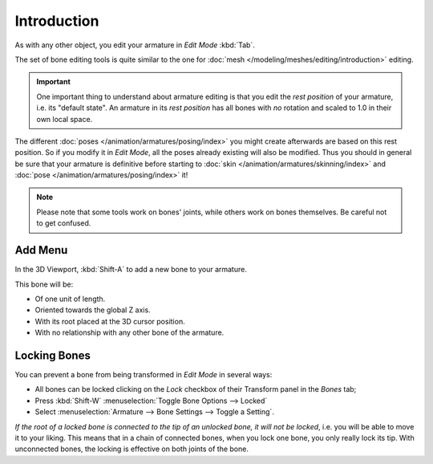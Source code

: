 
************
Introduction
************

As with any other object, you edit your armature in *Edit Mode* :kbd:`Tab`.

The set of bone editing tools is quite similar to the one for
:doc:`mesh </modeling/meshes/editing/introduction>` editing.

.. important::

   One important thing to understand about armature editing is that you
   edit the *rest position* of your armature, i.e. its "default state".
   An armature in its *rest position* has all bones with *no* rotation and scaled to 1.0 in their own local space.

The different :doc:`poses </animation/armatures/posing/index>`
you might create afterwards are based on this rest position.
So if you modify it in *Edit Mode*, all the poses already existing will also be modified.
Thus you should in general be sure that your armature is definitive before starting to
:doc:`skin </animation/armatures/skinning/index>` and :doc:`pose </animation/armatures/posing/index>` it!

.. note::

   Please note that some tools work on bones' joints, while others work on bones themselves.
   Be careful not to get confused.


Add Menu
========

.. reference::

   :Mode:      Edit Mode
   :Menu:      :menuselection:`Add`
   :Shortcut:  :kbd:`Shift-A`

In the 3D Viewport, :kbd:`Shift-A` to add a new bone to your armature.

This bone will be:

- Of one unit of length.
- Oriented towards the global Z axis.
- With its root placed at the 3D cursor position.
- With no relationship with any other bone of the armature.


.. _animation_armatures_bones_locking:

Locking Bones
=============

You can prevent a bone from being transformed in *Edit Mode* in several ways:

.. The active bone can be locked clicking on *Lock*
   in the *Transform* panel (3D Viewport Sidebar):

- All bones can be locked clicking on the *Lock* checkbox
  of their Transform panel in the *Bones* tab;
- Press :kbd:`Shift-W` :menuselection:`Toggle Bone Options --> Locked`
- Select :menuselection:`Armature --> Bone Settings --> Toggle a Setting`.

*If the root of a locked bone is connected to the tip of an unlocked bone, it will not be locked*,
i.e. you will be able to move it to your liking.
This means that in a chain of connected bones, when you lock one bone,
you only really lock its tip. With unconnected bones, the locking is effective on both joints of the bone.
